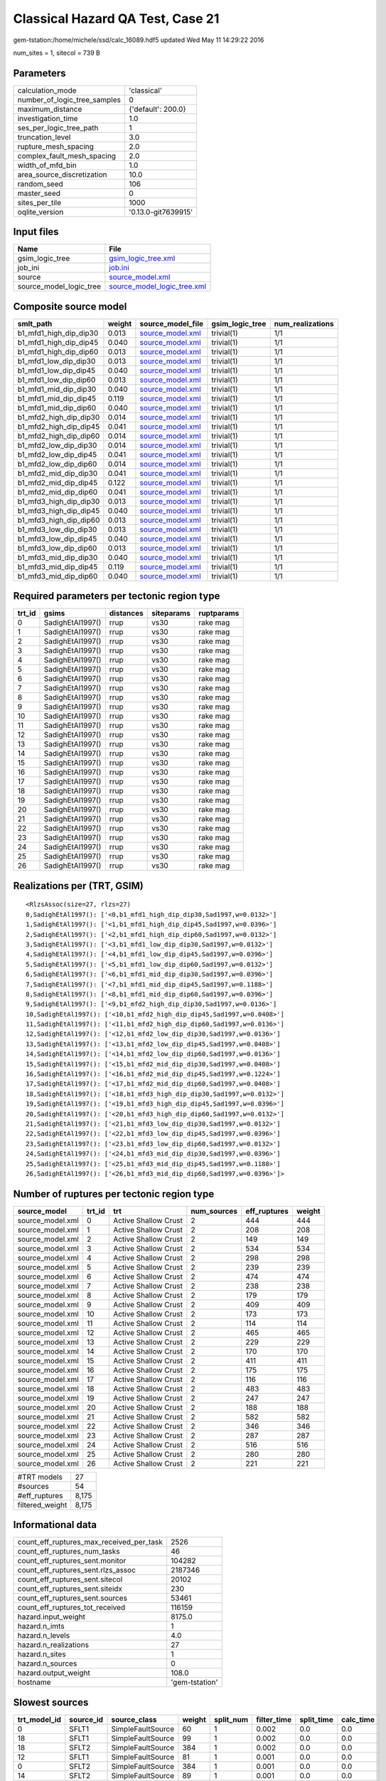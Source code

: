 Classical Hazard QA Test, Case 21
=================================

gem-tstation:/home/michele/ssd/calc_16089.hdf5 updated Wed May 11 14:29:22 2016

num_sites = 1, sitecol = 739 B

Parameters
----------
============================ ===================
calculation_mode             'classical'        
number_of_logic_tree_samples 0                  
maximum_distance             {'default': 200.0} 
investigation_time           1.0                
ses_per_logic_tree_path      1                  
truncation_level             3.0                
rupture_mesh_spacing         2.0                
complex_fault_mesh_spacing   2.0                
width_of_mfd_bin             1.0                
area_source_discretization   10.0               
random_seed                  106                
master_seed                  0                  
sites_per_tile               1000               
oqlite_version               '0.13.0-git7639915'
============================ ===================

Input files
-----------
======================= ============================================================
Name                    File                                                        
======================= ============================================================
gsim_logic_tree         `gsim_logic_tree.xml <gsim_logic_tree.xml>`_                
job_ini                 `job.ini <job.ini>`_                                        
source                  `source_model.xml <source_model.xml>`_                      
source_model_logic_tree `source_model_logic_tree.xml <source_model_logic_tree.xml>`_
======================= ============================================================

Composite source model
----------------------
====================== ====== ====================================== =============== ================
smlt_path              weight source_model_file                      gsim_logic_tree num_realizations
====================== ====== ====================================== =============== ================
b1_mfd1_high_dip_dip30 0.013  `source_model.xml <source_model.xml>`_ trivial(1)      1/1             
b1_mfd1_high_dip_dip45 0.040  `source_model.xml <source_model.xml>`_ trivial(1)      1/1             
b1_mfd1_high_dip_dip60 0.013  `source_model.xml <source_model.xml>`_ trivial(1)      1/1             
b1_mfd1_low_dip_dip30  0.013  `source_model.xml <source_model.xml>`_ trivial(1)      1/1             
b1_mfd1_low_dip_dip45  0.040  `source_model.xml <source_model.xml>`_ trivial(1)      1/1             
b1_mfd1_low_dip_dip60  0.013  `source_model.xml <source_model.xml>`_ trivial(1)      1/1             
b1_mfd1_mid_dip_dip30  0.040  `source_model.xml <source_model.xml>`_ trivial(1)      1/1             
b1_mfd1_mid_dip_dip45  0.119  `source_model.xml <source_model.xml>`_ trivial(1)      1/1             
b1_mfd1_mid_dip_dip60  0.040  `source_model.xml <source_model.xml>`_ trivial(1)      1/1             
b1_mfd2_high_dip_dip30 0.014  `source_model.xml <source_model.xml>`_ trivial(1)      1/1             
b1_mfd2_high_dip_dip45 0.041  `source_model.xml <source_model.xml>`_ trivial(1)      1/1             
b1_mfd2_high_dip_dip60 0.014  `source_model.xml <source_model.xml>`_ trivial(1)      1/1             
b1_mfd2_low_dip_dip30  0.014  `source_model.xml <source_model.xml>`_ trivial(1)      1/1             
b1_mfd2_low_dip_dip45  0.041  `source_model.xml <source_model.xml>`_ trivial(1)      1/1             
b1_mfd2_low_dip_dip60  0.014  `source_model.xml <source_model.xml>`_ trivial(1)      1/1             
b1_mfd2_mid_dip_dip30  0.041  `source_model.xml <source_model.xml>`_ trivial(1)      1/1             
b1_mfd2_mid_dip_dip45  0.122  `source_model.xml <source_model.xml>`_ trivial(1)      1/1             
b1_mfd2_mid_dip_dip60  0.041  `source_model.xml <source_model.xml>`_ trivial(1)      1/1             
b1_mfd3_high_dip_dip30 0.013  `source_model.xml <source_model.xml>`_ trivial(1)      1/1             
b1_mfd3_high_dip_dip45 0.040  `source_model.xml <source_model.xml>`_ trivial(1)      1/1             
b1_mfd3_high_dip_dip60 0.013  `source_model.xml <source_model.xml>`_ trivial(1)      1/1             
b1_mfd3_low_dip_dip30  0.013  `source_model.xml <source_model.xml>`_ trivial(1)      1/1             
b1_mfd3_low_dip_dip45  0.040  `source_model.xml <source_model.xml>`_ trivial(1)      1/1             
b1_mfd3_low_dip_dip60  0.013  `source_model.xml <source_model.xml>`_ trivial(1)      1/1             
b1_mfd3_mid_dip_dip30  0.040  `source_model.xml <source_model.xml>`_ trivial(1)      1/1             
b1_mfd3_mid_dip_dip45  0.119  `source_model.xml <source_model.xml>`_ trivial(1)      1/1             
b1_mfd3_mid_dip_dip60  0.040  `source_model.xml <source_model.xml>`_ trivial(1)      1/1             
====================== ====== ====================================== =============== ================

Required parameters per tectonic region type
--------------------------------------------
====== ================ ========= ========== ==========
trt_id gsims            distances siteparams ruptparams
====== ================ ========= ========== ==========
0      SadighEtAl1997() rrup      vs30       rake mag  
1      SadighEtAl1997() rrup      vs30       rake mag  
2      SadighEtAl1997() rrup      vs30       rake mag  
3      SadighEtAl1997() rrup      vs30       rake mag  
4      SadighEtAl1997() rrup      vs30       rake mag  
5      SadighEtAl1997() rrup      vs30       rake mag  
6      SadighEtAl1997() rrup      vs30       rake mag  
7      SadighEtAl1997() rrup      vs30       rake mag  
8      SadighEtAl1997() rrup      vs30       rake mag  
9      SadighEtAl1997() rrup      vs30       rake mag  
10     SadighEtAl1997() rrup      vs30       rake mag  
11     SadighEtAl1997() rrup      vs30       rake mag  
12     SadighEtAl1997() rrup      vs30       rake mag  
13     SadighEtAl1997() rrup      vs30       rake mag  
14     SadighEtAl1997() rrup      vs30       rake mag  
15     SadighEtAl1997() rrup      vs30       rake mag  
16     SadighEtAl1997() rrup      vs30       rake mag  
17     SadighEtAl1997() rrup      vs30       rake mag  
18     SadighEtAl1997() rrup      vs30       rake mag  
19     SadighEtAl1997() rrup      vs30       rake mag  
20     SadighEtAl1997() rrup      vs30       rake mag  
21     SadighEtAl1997() rrup      vs30       rake mag  
22     SadighEtAl1997() rrup      vs30       rake mag  
23     SadighEtAl1997() rrup      vs30       rake mag  
24     SadighEtAl1997() rrup      vs30       rake mag  
25     SadighEtAl1997() rrup      vs30       rake mag  
26     SadighEtAl1997() rrup      vs30       rake mag  
====== ================ ========= ========== ==========

Realizations per (TRT, GSIM)
----------------------------

::

  <RlzsAssoc(size=27, rlzs=27)
  0,SadighEtAl1997(): ['<0,b1_mfd1_high_dip_dip30,Sad1997,w=0.0132>']
  1,SadighEtAl1997(): ['<1,b1_mfd1_high_dip_dip45,Sad1997,w=0.0396>']
  2,SadighEtAl1997(): ['<2,b1_mfd1_high_dip_dip60,Sad1997,w=0.0132>']
  3,SadighEtAl1997(): ['<3,b1_mfd1_low_dip_dip30,Sad1997,w=0.0132>']
  4,SadighEtAl1997(): ['<4,b1_mfd1_low_dip_dip45,Sad1997,w=0.0396>']
  5,SadighEtAl1997(): ['<5,b1_mfd1_low_dip_dip60,Sad1997,w=0.0132>']
  6,SadighEtAl1997(): ['<6,b1_mfd1_mid_dip_dip30,Sad1997,w=0.0396>']
  7,SadighEtAl1997(): ['<7,b1_mfd1_mid_dip_dip45,Sad1997,w=0.1188>']
  8,SadighEtAl1997(): ['<8,b1_mfd1_mid_dip_dip60,Sad1997,w=0.0396>']
  9,SadighEtAl1997(): ['<9,b1_mfd2_high_dip_dip30,Sad1997,w=0.0136>']
  10,SadighEtAl1997(): ['<10,b1_mfd2_high_dip_dip45,Sad1997,w=0.0408>']
  11,SadighEtAl1997(): ['<11,b1_mfd2_high_dip_dip60,Sad1997,w=0.0136>']
  12,SadighEtAl1997(): ['<12,b1_mfd2_low_dip_dip30,Sad1997,w=0.0136>']
  13,SadighEtAl1997(): ['<13,b1_mfd2_low_dip_dip45,Sad1997,w=0.0408>']
  14,SadighEtAl1997(): ['<14,b1_mfd2_low_dip_dip60,Sad1997,w=0.0136>']
  15,SadighEtAl1997(): ['<15,b1_mfd2_mid_dip_dip30,Sad1997,w=0.0408>']
  16,SadighEtAl1997(): ['<16,b1_mfd2_mid_dip_dip45,Sad1997,w=0.1224>']
  17,SadighEtAl1997(): ['<17,b1_mfd2_mid_dip_dip60,Sad1997,w=0.0408>']
  18,SadighEtAl1997(): ['<18,b1_mfd3_high_dip_dip30,Sad1997,w=0.0132>']
  19,SadighEtAl1997(): ['<19,b1_mfd3_high_dip_dip45,Sad1997,w=0.0396>']
  20,SadighEtAl1997(): ['<20,b1_mfd3_high_dip_dip60,Sad1997,w=0.0132>']
  21,SadighEtAl1997(): ['<21,b1_mfd3_low_dip_dip30,Sad1997,w=0.0132>']
  22,SadighEtAl1997(): ['<22,b1_mfd3_low_dip_dip45,Sad1997,w=0.0396>']
  23,SadighEtAl1997(): ['<23,b1_mfd3_low_dip_dip60,Sad1997,w=0.0132>']
  24,SadighEtAl1997(): ['<24,b1_mfd3_mid_dip_dip30,Sad1997,w=0.0396>']
  25,SadighEtAl1997(): ['<25,b1_mfd3_mid_dip_dip45,Sad1997,w=0.1188>']
  26,SadighEtAl1997(): ['<26,b1_mfd3_mid_dip_dip60,Sad1997,w=0.0396>']>

Number of ruptures per tectonic region type
-------------------------------------------
================ ====== ==================== =========== ============ ======
source_model     trt_id trt                  num_sources eff_ruptures weight
================ ====== ==================== =========== ============ ======
source_model.xml 0      Active Shallow Crust 2           444          444   
source_model.xml 1      Active Shallow Crust 2           208          208   
source_model.xml 2      Active Shallow Crust 2           149          149   
source_model.xml 3      Active Shallow Crust 2           534          534   
source_model.xml 4      Active Shallow Crust 2           298          298   
source_model.xml 5      Active Shallow Crust 2           239          239   
source_model.xml 6      Active Shallow Crust 2           474          474   
source_model.xml 7      Active Shallow Crust 2           238          238   
source_model.xml 8      Active Shallow Crust 2           179          179   
source_model.xml 9      Active Shallow Crust 2           409          409   
source_model.xml 10     Active Shallow Crust 2           173          173   
source_model.xml 11     Active Shallow Crust 2           114          114   
source_model.xml 12     Active Shallow Crust 2           465          465   
source_model.xml 13     Active Shallow Crust 2           229          229   
source_model.xml 14     Active Shallow Crust 2           170          170   
source_model.xml 15     Active Shallow Crust 2           411          411   
source_model.xml 16     Active Shallow Crust 2           175          175   
source_model.xml 17     Active Shallow Crust 2           116          116   
source_model.xml 18     Active Shallow Crust 2           483          483   
source_model.xml 19     Active Shallow Crust 2           247          247   
source_model.xml 20     Active Shallow Crust 2           188          188   
source_model.xml 21     Active Shallow Crust 2           582          582   
source_model.xml 22     Active Shallow Crust 2           346          346   
source_model.xml 23     Active Shallow Crust 2           287          287   
source_model.xml 24     Active Shallow Crust 2           516          516   
source_model.xml 25     Active Shallow Crust 2           280          280   
source_model.xml 26     Active Shallow Crust 2           221          221   
================ ====== ==================== =========== ============ ======

=============== =====
#TRT models     27   
#sources        54   
#eff_ruptures   8,175
filtered_weight 8,175
=============== =====

Informational data
------------------
======================================== ==============
count_eff_ruptures_max_received_per_task 2526          
count_eff_ruptures_num_tasks             46            
count_eff_ruptures_sent.monitor          104282        
count_eff_ruptures_sent.rlzs_assoc       2187346       
count_eff_ruptures_sent.sitecol          20102         
count_eff_ruptures_sent.siteidx          230           
count_eff_ruptures_sent.sources          53461         
count_eff_ruptures_tot_received          116159        
hazard.input_weight                      8175.0        
hazard.n_imts                            1             
hazard.n_levels                          4.0           
hazard.n_realizations                    27            
hazard.n_sites                           1             
hazard.n_sources                         0             
hazard.output_weight                     108.0         
hostname                                 'gem-tstation'
======================================== ==============

Slowest sources
---------------
============ ========= ================= ====== ========= =========== ========== =========
trt_model_id source_id source_class      weight split_num filter_time split_time calc_time
============ ========= ================= ====== ========= =========== ========== =========
0            SFLT1     SimpleFaultSource 60     1         0.002       0.0        0.0      
18           SFLT1     SimpleFaultSource 99     1         0.002       0.0        0.0      
18           SFLT2     SimpleFaultSource 384    1         0.002       0.0        0.0      
12           SFLT1     SimpleFaultSource 81     1         0.001       0.0        0.0      
0            SFLT2     SimpleFaultSource 384    1         0.001       0.0        0.0      
14           SFLT2     SimpleFaultSource 89     1         0.001       0.0        0.0      
16           SFLT1     SimpleFaultSource 27     1         0.001       0.0        0.0      
9            SFLT1     SimpleFaultSource 25     1         0.001       0.0        0.0      
3            SFLT2     SimpleFaultSource 384    1         0.001       0.0        0.0      
1            SFLT1     SimpleFaultSource 60     1         0.001       0.0        0.0      
17           SFLT1     SimpleFaultSource 27     1         0.001       0.0        0.0      
2            SFLT2     SimpleFaultSource 89     1         0.001       0.0        0.0      
20           SFLT1     SimpleFaultSource 99     1         0.001       0.0        0.0      
22           SFLT2     SimpleFaultSource 148    1         0.001       0.0        0.0      
3            SFLT1     SimpleFaultSource 150    1         0.001       0.0        0.0      
17           SFLT2     SimpleFaultSource 89     1         0.001       0.0        0.0      
26           SFLT2     SimpleFaultSource 89     1         0.001       0.0        0.0      
5            SFLT1     SimpleFaultSource 150    1         0.001       0.0        0.0      
24           SFLT1     SimpleFaultSource 132    1         0.001       0.0        0.0      
25           SFLT1     SimpleFaultSource 132    1         0.001       0.0        0.0      
============ ========= ================= ====== ========= =========== ========== =========

Computation times by source typology
------------------------------------
================= =========== ========== ========= ======
source_class      filter_time split_time calc_time counts
================= =========== ========== ========= ======
SimpleFaultSource 0.079       0.0        0.0       54    
================= =========== ========== ========= ======

Information about the tasks
---------------------------
Not available

Slowest operations
------------------
============================== ========= ========= ======
operation                      time_sec  memory_mb counts
============================== ========= ========= ======
reading composite source model 0.560     0.0       1     
managing sources               0.333     0.0       1     
filtering sources              0.079     0.0       54    
total count_eff_ruptures       0.015     0.0       46    
store source_info              0.005     0.0       1     
aggregate curves               0.001     0.0       46    
reading site collection        3.910E-05 0.0       1     
============================== ========= ========= ======